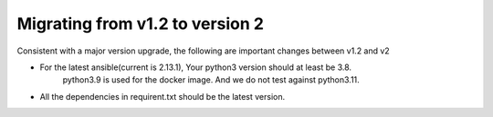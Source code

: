 ..
.. SPDX-License-Identifier: Apache-2.0
..

Migrating from v1.2 to version 2
================================

Consistent with a major version upgrade, the following are important changes between v1.2 and v2

- For the latest ansible(current is 2.13.1), Your python3 version should at least be 3.8.
    python3.9 is used for the docker image. And we do not test against python3.11.
- All the dependencies in requirent.txt should be the latest version.